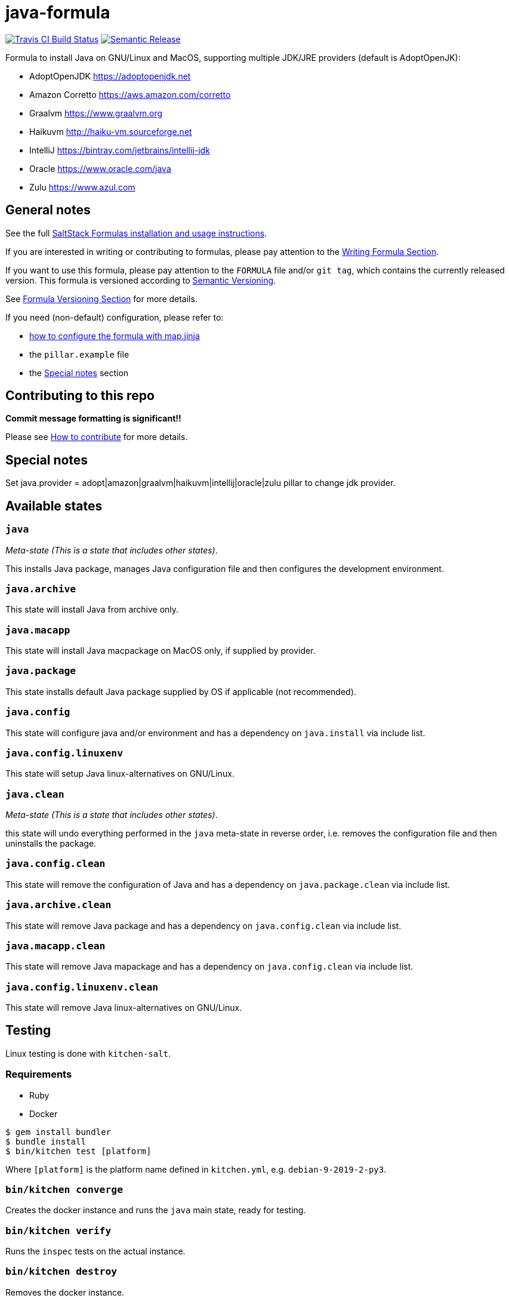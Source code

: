 = java-formula

https://travis-ci.com/saltstack-formulas/java-formula[image:https://travis-ci.com/saltstack-formulas/java-formula.svg?branch=master[Travis CI Build Status]]
https://github.com/semantic-release/semantic-release[image:https://img.shields.io/badge/%20%20%F0%9F%93%A6%F0%9F%9A%80-semantic--release-e10079.svg[Semantic Release]]

Formula to install Java on GNU/Linux and MacOS, supporting multiple
JDK/JRE providers (default is AdoptOpenJK):

* AdoptOpenJDK <https://adoptopenjdk.net>
* Amazon Corretto <https://aws.amazon.com/corretto>
* Graalvm <https://www.graalvm.org>
* Haikuvm <http://haiku-vm.sourceforge.net>
* IntelliJ <https://bintray.com/jetbrains/intellij-jdk>
* Oracle <https://www.oracle.com/java>
* Zulu <https://www.azul.com>

== General notes

See the full
https://docs.saltstack.com/en/latest/topics/development/conventions/formulas.html[SaltStack
Formulas installation and usage instructions].

If you are interested in writing or contributing to formulas, please pay
attention to the
https://docs.saltstack.com/en/latest/topics/development/conventions/formulas.html#writing-formulas[Writing
Formula Section].

If you want to use this formula, please pay attention to the `FORMULA`
file and/or `git tag`, which contains the currently released version.
This formula is versioned according to http://semver.org/[Semantic
Versioning].

See
https://docs.saltstack.com/en/latest/topics/development/conventions/formulas.html#versioning[Formula
Versioning Section] for more details.

If you need (non-default) configuration, please refer to:

* xref:main::map.jinja.adoc[how to configure the formula with map.jinja]
* the `pillar.example` file
* the link:#_special_notes[Special notes] section

== Contributing to this repo

*Commit message formatting is significant!!*

Please see
xref:main::CONTRIBUTING.adoc[How
to contribute] for more details.

== Special notes

Set [.title-ref]#java.provider =
adopt|amazon|graalvm|haikuvm|intellij|oracle|zulu# pillar to change jdk
provider.

== Available states

=== `java`

_Meta-state (This is a state that includes other states)_.

This installs Java package, manages Java configuration file and then
configures the development environment.

=== `java.archive`

This state will install Java from archive only.

=== `java.macapp`

This state will install Java macpackage on MacOS only, if supplied by
provider.

=== `java.package`

This state installs default Java package supplied by OS if applicable
(not recommended).

=== `java.config`

This state will configure java and/or environment and has a dependency
on `java.install` via include list.

=== `java.config.linuxenv`

This state will setup Java linux-alternatives on GNU/Linux.

=== `java.clean`

_Meta-state (This is a state that includes other states)_.

this state will undo everything performed in the `java` meta-state in
reverse order, i.e. removes the configuration file and then uninstalls
the package.

=== `java.config.clean`

This state will remove the configuration of Java and has a dependency on
`java.package.clean` via include list.

=== `java.archive.clean`

This state will remove Java package and has a dependency on
`java.config.clean` via include list.

=== `java.macapp.clean`

This state will remove Java mapackage and has a dependency on
`java.config.clean` via include list.

=== `java.config.linuxenv.clean`

This state will remove Java linux-alternatives on GNU/Linux.

== Testing

Linux testing is done with `kitchen-salt`.

=== Requirements

* Ruby
* Docker

[source,bash]
----
$ gem install bundler
$ bundle install
$ bin/kitchen test [platform]
----

Where `[platform]` is the platform name defined in `kitchen.yml`, e.g.
`debian-9-2019-2-py3`.

=== `bin/kitchen converge`

Creates the docker instance and runs the `java` main state, ready for
testing.

=== `bin/kitchen verify`

Runs the `inspec` tests on the actual instance.

=== `bin/kitchen destroy`

Removes the docker instance.

=== `bin/kitchen test`

Runs all of the stages above in one go: i.e. `destroy` + `converge` +
`verify` + `destroy`.

=== `bin/kitchen login`

Gives you SSH access to the instance for manual testing.
